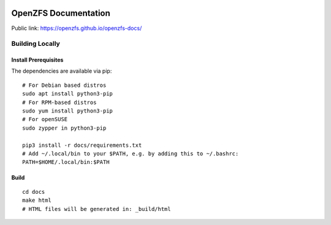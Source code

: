 .. image:: docs/_static/img/logo/480px-Open-ZFS-Secondary-Logo-Colour-halfsize.png
.. highlight:: sh

OpenZFS Documentation
=====================

Public link: https://openzfs.github.io/openzfs-docs/

Building Locally
----------------

Install Prerequisites
~~~~~~~~~~~~~~~~~~~~~

The dependencies are available via pip::

   # For Debian based distros
   sudo apt install python3-pip
   # For RPM-based distros
   sudo yum install python3-pip
   # For openSUSE
   sudo zypper in python3-pip

   pip3 install -r docs/requirements.txt
   # Add ~/.local/bin to your $PATH, e.g. by adding this to ~/.bashrc:
   PATH=$HOME/.local/bin:$PATH

Build
~~~~~

::

   cd docs
   make html
   # HTML files will be generated in: _build/html
